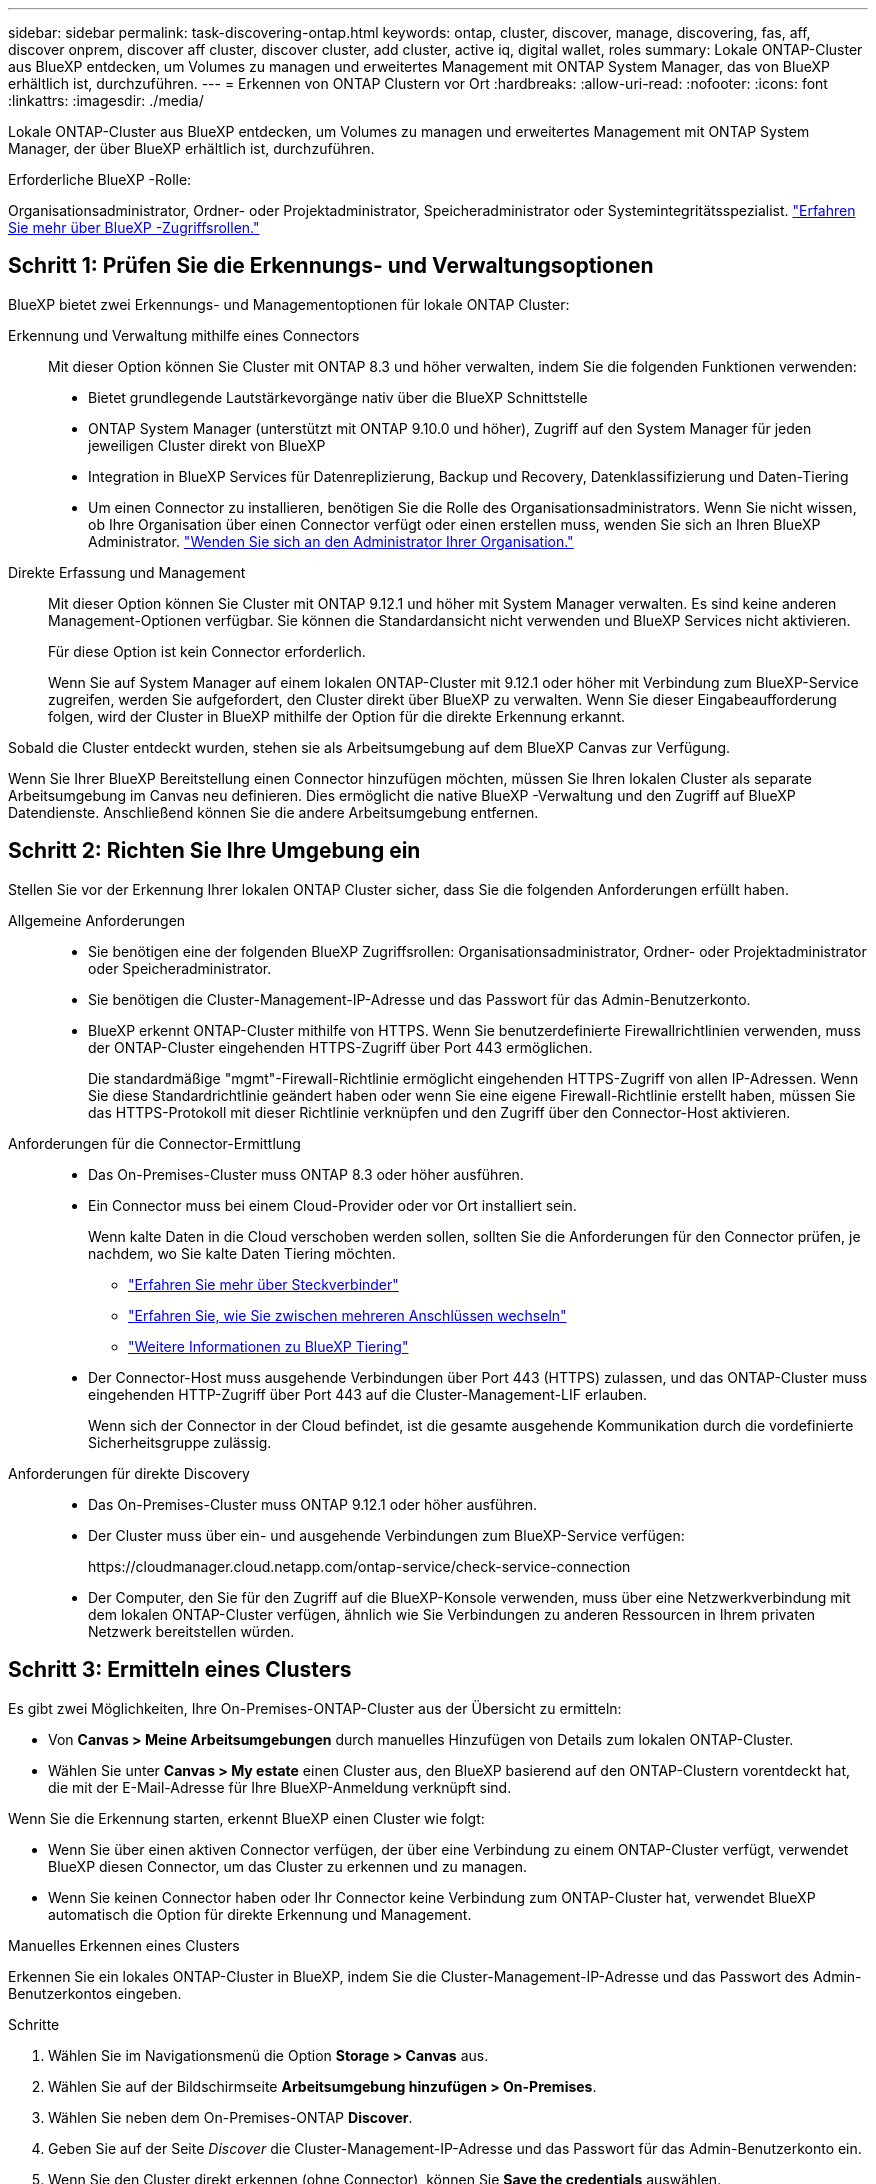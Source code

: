 ---
sidebar: sidebar 
permalink: task-discovering-ontap.html 
keywords: ontap, cluster, discover, manage, discovering, fas, aff, discover onprem, discover aff cluster, discover cluster, add cluster, active iq, digital wallet, roles 
summary: Lokale ONTAP-Cluster aus BlueXP entdecken, um Volumes zu managen und erweitertes Management mit ONTAP System Manager, das von BlueXP erhältlich ist, durchzuführen. 
---
= Erkennen von ONTAP Clustern vor Ort
:hardbreaks:
:allow-uri-read: 
:nofooter: 
:icons: font
:linkattrs: 
:imagesdir: ./media/


[role="lead"]
Lokale ONTAP-Cluster aus BlueXP entdecken, um Volumes zu managen und erweitertes Management mit ONTAP System Manager, der über BlueXP erhältlich ist, durchzuführen.

.Erforderliche BlueXP -Rolle:
Organisationsadministrator, Ordner- oder Projektadministrator, Speicheradministrator oder Systemintegritätsspezialist. link:https://docs.netapp.com/us-en/bluexp-setup-admin/reference-iam-predefined-roles.html["Erfahren Sie mehr über BlueXP -Zugriffsrollen."^]



== Schritt 1: Prüfen Sie die Erkennungs- und Verwaltungsoptionen

BlueXP bietet zwei Erkennungs- und Managementoptionen für lokale ONTAP Cluster:

Erkennung und Verwaltung mithilfe eines Connectors:: Mit dieser Option können Sie Cluster mit ONTAP 8.3 und höher verwalten, indem Sie die folgenden Funktionen verwenden:
+
--
* Bietet grundlegende Lautstärkevorgänge nativ über die BlueXP Schnittstelle
* ONTAP System Manager (unterstützt mit ONTAP 9.10.0 und höher), Zugriff auf den System Manager für jeden jeweiligen Cluster direkt von BlueXP
* Integration in BlueXP Services für Datenreplizierung, Backup und Recovery, Datenklassifizierung und Daten-Tiering
* Um einen Connector zu installieren, benötigen Sie die Rolle des Organisationsadministrators. Wenn Sie nicht wissen, ob Ihre Organisation über einen Connector verfügt oder einen erstellen muss, wenden Sie sich an Ihren BlueXP Administrator.  https://review.docs.netapp.com/us-en/bluexp-setup-admin/task-user-settings.html#contact-your-organization-administrator["Wenden Sie sich an den Administrator Ihrer Organisation."^]


--
Direkte Erfassung und Management:: Mit dieser Option können Sie Cluster mit ONTAP 9.12.1 und höher mit System Manager verwalten. Es sind keine anderen Management-Optionen verfügbar. Sie können die Standardansicht nicht verwenden und BlueXP Services nicht aktivieren.
+
--
Für diese Option ist kein Connector erforderlich.

Wenn Sie auf System Manager auf einem lokalen ONTAP-Cluster mit 9.12.1 oder höher mit Verbindung zum BlueXP-Service zugreifen, werden Sie aufgefordert, den Cluster direkt über BlueXP zu verwalten. Wenn Sie dieser Eingabeaufforderung folgen, wird der Cluster in BlueXP mithilfe der Option für die direkte Erkennung erkannt.

--


Sobald die Cluster entdeckt wurden, stehen sie als Arbeitsumgebung auf dem BlueXP Canvas zur Verfügung.

Wenn Sie Ihrer BlueXP Bereitstellung einen Connector hinzufügen möchten, müssen Sie Ihren lokalen Cluster als separate Arbeitsumgebung im Canvas neu definieren. Dies ermöglicht die native BlueXP -Verwaltung und den Zugriff auf BlueXP Datendienste. Anschließend können Sie die andere Arbeitsumgebung entfernen.



== Schritt 2: Richten Sie Ihre Umgebung ein

Stellen Sie vor der Erkennung Ihrer lokalen ONTAP Cluster sicher, dass Sie die folgenden Anforderungen erfüllt haben.

Allgemeine Anforderungen::
+
--
* Sie benötigen eine der folgenden BlueXP Zugriffsrollen: Organisationsadministrator, Ordner- oder Projektadministrator oder Speicheradministrator.
* Sie benötigen die Cluster-Management-IP-Adresse und das Passwort für das Admin-Benutzerkonto.
* BlueXP erkennt ONTAP-Cluster mithilfe von HTTPS. Wenn Sie benutzerdefinierte Firewallrichtlinien verwenden, muss der ONTAP-Cluster eingehenden HTTPS-Zugriff über Port 443 ermöglichen.
+
Die standardmäßige "mgmt"-Firewall-Richtlinie ermöglicht eingehenden HTTPS-Zugriff von allen IP-Adressen. Wenn Sie diese Standardrichtlinie geändert haben oder wenn Sie eine eigene Firewall-Richtlinie erstellt haben, müssen Sie das HTTPS-Protokoll mit dieser Richtlinie verknüpfen und den Zugriff über den Connector-Host aktivieren.



--
Anforderungen für die Connector-Ermittlung::
+
--
* Das On-Premises-Cluster muss ONTAP 8.3 oder höher ausführen.
* Ein Connector muss bei einem Cloud-Provider oder vor Ort installiert sein.
+
Wenn kalte Daten in die Cloud verschoben werden sollen, sollten Sie die Anforderungen für den Connector prüfen, je nachdem, wo Sie kalte Daten Tiering möchten.

+
** https://docs.netapp.com/us-en/bluexp-setup-admin/concept-connectors.html["Erfahren Sie mehr über Steckverbinder"^]
** https://docs.netapp.com/us-en/bluexp-setup-admin/task-manage-multiple-connectors.html["Erfahren Sie, wie Sie zwischen mehreren Anschlüssen wechseln"^]
** https://docs.netapp.com/us-en/bluexp-tiering/concept-cloud-tiering.html["Weitere Informationen zu BlueXP Tiering"^]


* Der Connector-Host muss ausgehende Verbindungen über Port 443 (HTTPS) zulassen, und das ONTAP-Cluster muss eingehenden HTTP-Zugriff über Port 443 auf die Cluster-Management-LIF erlauben.
+
Wenn sich der Connector in der Cloud befindet, ist die gesamte ausgehende Kommunikation durch die vordefinierte Sicherheitsgruppe zulässig.



--
Anforderungen für direkte Discovery::
+
--
* Das On-Premises-Cluster muss ONTAP 9.12.1 oder höher ausführen.
* Der Cluster muss über ein- und ausgehende Verbindungen zum BlueXP-Service verfügen:
+
\https://cloudmanager.cloud.netapp.com/ontap-service/check-service-connection

* Der Computer, den Sie für den Zugriff auf die BlueXP-Konsole verwenden, muss über eine Netzwerkverbindung mit dem lokalen ONTAP-Cluster verfügen, ähnlich wie Sie Verbindungen zu anderen Ressourcen in Ihrem privaten Netzwerk bereitstellen würden.


--




== Schritt 3: Ermitteln eines Clusters

Es gibt zwei Möglichkeiten, Ihre On-Premises-ONTAP-Cluster aus der Übersicht zu ermitteln:

* Von *Canvas > Meine Arbeitsumgebungen* durch manuelles Hinzufügen von Details zum lokalen ONTAP-Cluster.
* Wählen Sie unter *Canvas > My estate* einen Cluster aus, den BlueXP basierend auf den ONTAP-Clustern vorentdeckt hat, die mit der E-Mail-Adresse für Ihre BlueXP-Anmeldung verknüpft sind.


Wenn Sie die Erkennung starten, erkennt BlueXP einen Cluster wie folgt:

* Wenn Sie über einen aktiven Connector verfügen, der über eine Verbindung zu einem ONTAP-Cluster verfügt, verwendet BlueXP diesen Connector, um das Cluster zu erkennen und zu managen.
* Wenn Sie keinen Connector haben oder Ihr Connector keine Verbindung zum ONTAP-Cluster hat, verwendet BlueXP automatisch die Option für direkte Erkennung und Management.


[role="tabbed-block"]
====
.Manuelles Erkennen eines Clusters
--
Erkennen Sie ein lokales ONTAP-Cluster in BlueXP, indem Sie die Cluster-Management-IP-Adresse und das Passwort des Admin-Benutzerkontos eingeben.

.Schritte
. Wählen Sie im Navigationsmenü die Option *Storage > Canvas* aus.
. Wählen Sie auf der Bildschirmseite *Arbeitsumgebung hinzufügen > On-Premises*.
. Wählen Sie neben dem On-Premises-ONTAP *Discover*.
. Geben Sie auf der Seite _Discover_ die Cluster-Management-IP-Adresse und das Passwort für das Admin-Benutzerkonto ein.
. Wenn Sie den Cluster direkt erkennen (ohne Connector), können Sie *Save the credentials* auswählen.
+
Wenn Sie diese Option auswählen, müssen Sie die Anmeldeinformationen nicht jedes Mal erneut eingeben, wenn Sie die Arbeitsumgebung öffnen. Diese Anmeldedaten stehen nur Ihren BlueXP Benutzeranmeldeinformationen zur Verfügung. Sie werden nicht für die Verwendung durch Dritte in der BlueXP  Organisation gespeichert.

. Wählen Sie * Entdecken*.
+
Wenn Sie keinen Connector haben und die IP-Adresse nicht über BlueXP erreichbar ist, werden Sie aufgefordert, einen Connector zu erstellen.



.Ergebnis
BlueXP entdeckt den Cluster und fügt ihn als Arbeitsumgebung auf dem Canvas hinzu. Sie können jetzt mit dem Verwalten des Clusters beginnen.

* link:task-manage-ontap-direct.html["Informieren Sie sich, wie Sie Cluster, die direkt erkannt werden, managen"]
* link:task-manage-ontap-connector.html["Erfahren Sie, wie Sie mit einem Connector erkannte Cluster verwalten"]


--
.Fügen Sie ein vorerkannter Cluster hinzu
--
BlueXP erkennt automatisch Informationen zu den ONTAP Clustern, die mit der E-Mail-Adresse für Ihre BlueXP Anmeldung verknüpft sind, und zeigt diese auf der Seite *My estate* als nicht erkannte Cluster an. Sie können die Liste der nicht erkannten Cluster anzeigen und sie einzeln hinzufügen.

.Über diese Aufgabe
Beachten Sie Folgendes zu den lokalen ONTAP Clustern, die auf der Seite My Estate angezeigt werden:

* Die E-Mail-Adresse, mit der Sie sich bei BlueXP anmelden, muss einem registrierten NSS Konto (Full-Level NetApp Support Site) zugeordnet sein.
+
** Wenn Sie sich mit Ihrem NSS-Konto bei BlueXP anmelden und zur Seite „My Estate“ navigieren, verwendet BlueXP dieses NSS-Konto, um die mit dem Konto verknüpften Cluster zu finden.
** Wenn Sie sich über ein Cloud-Konto oder eine föderierte Verbindung bei BlueXP anmelden und zur Seite „My Estate“ navigieren, werden Sie von BlueXP zur Bestätigung Ihrer E-Mail aufgefordert. Wenn diese E-Mail-Adresse mit einem NSS-Konto verknüpft ist, verwendet BlueXP diese Informationen, um die mit dem Konto verknüpften Cluster zu finden.


* BlueXP zeigt nur die ONTAP Cluster an, die AutoSupport Meldungen erfolgreich an NetApp gesendet haben.
* Um die Bestandsliste zu aktualisieren, verlassen Sie die Seite „Mein Nachlass“, warten Sie 5 Minuten, und kehren Sie dann zu ihr zurück.


.Schritte
. Wählen Sie im Navigationsmenü die Option *Storage > Canvas* aus.
. Wählen Sie *Mein Anwesen*.
. Wählen Sie auf der Seite My ONTAP die Option *Discover* für On-Premises-Services aus.
+
image:screenshot-my-estate-ontap.png["Ein Screenshot der My Estate Seite zeigt 12 nicht erkannte lokale ONTAP-Cluster."]

. Wählen Sie einen Cluster aus und wählen Sie dann *Discover*.
+
image:screenshot-my-estate-ontap-discover.png["Ein Screenshot der My Estate Seite zeigt 12 nicht erkannte lokale ONTAP-Cluster."]

. Geben Sie das Passwort für das Admin-Benutzerkonto ein.
. Wählen Sie * Entdecken*.
+
Wenn Sie keinen Connector haben und die IP-Adresse nicht über BlueXP erreichbar ist, werden Sie aufgefordert, einen Connector zu erstellen.



.Ergebnis
BlueXP entdeckt den Cluster und fügt ihn als Arbeitsumgebung auf dem Canvas hinzu. Sie können jetzt mit dem Verwalten des Clusters beginnen.

* link:task-manage-ontap-direct.html["Informieren Sie sich, wie Sie Cluster, die direkt erkannt werden, managen"]
* link:task-manage-ontap-connector.html["Erfahren Sie, wie Sie mit einem Connector erkannte Cluster verwalten"]


--
====